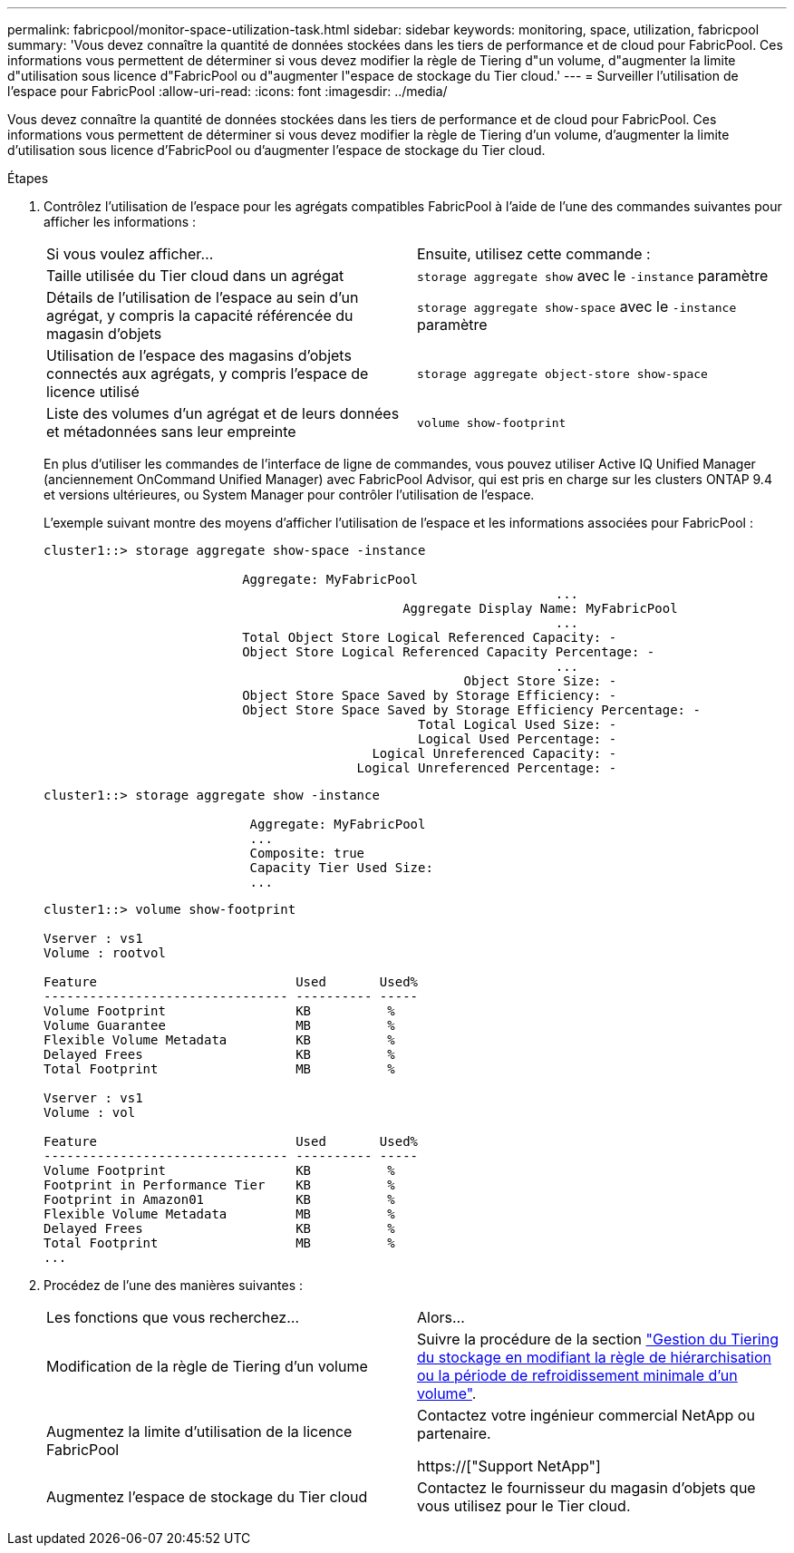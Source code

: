 ---
permalink: fabricpool/monitor-space-utilization-task.html 
sidebar: sidebar 
keywords: monitoring, space, utilization, fabricpool 
summary: 'Vous devez connaître la quantité de données stockées dans les tiers de performance et de cloud pour FabricPool. Ces informations vous permettent de déterminer si vous devez modifier la règle de Tiering d"un volume, d"augmenter la limite d"utilisation sous licence d"FabricPool ou d"augmenter l"espace de stockage du Tier cloud.' 
---
= Surveiller l'utilisation de l'espace pour FabricPool
:allow-uri-read: 
:icons: font
:imagesdir: ../media/


[role="lead"]
Vous devez connaître la quantité de données stockées dans les tiers de performance et de cloud pour FabricPool. Ces informations vous permettent de déterminer si vous devez modifier la règle de Tiering d'un volume, d'augmenter la limite d'utilisation sous licence d'FabricPool ou d'augmenter l'espace de stockage du Tier cloud.

.Étapes
. Contrôlez l'utilisation de l'espace pour les agrégats compatibles FabricPool à l'aide de l'une des commandes suivantes pour afficher les informations :
+
|===


| Si vous voulez afficher... | Ensuite, utilisez cette commande : 


 a| 
Taille utilisée du Tier cloud dans un agrégat
 a| 
`storage aggregate show` avec le `-instance` paramètre



 a| 
Détails de l'utilisation de l'espace au sein d'un agrégat, y compris la capacité référencée du magasin d'objets
 a| 
`storage aggregate show-space` avec le `-instance` paramètre



 a| 
Utilisation de l'espace des magasins d'objets connectés aux agrégats, y compris l'espace de licence utilisé
 a| 
`storage aggregate object-store show-space`



 a| 
Liste des volumes d'un agrégat et de leurs données et métadonnées sans leur empreinte
 a| 
`volume show-footprint`

|===
+
En plus d'utiliser les commandes de l'interface de ligne de commandes, vous pouvez utiliser Active IQ Unified Manager (anciennement OnCommand Unified Manager) avec FabricPool Advisor, qui est pris en charge sur les clusters ONTAP 9.4 et versions ultérieures, ou System Manager pour contrôler l'utilisation de l'espace.

+
L'exemple suivant montre des moyens d'afficher l'utilisation de l'espace et les informations associées pour FabricPool :

+
[listing]
----
cluster1::> storage aggregate show-space -instance

                          Aggregate: MyFabricPool
                                                                   ...
                                               Aggregate Display Name: MyFabricPool
                                                                   ...
                          Total Object Store Logical Referenced Capacity: -
                          Object Store Logical Referenced Capacity Percentage: -
                                                                   ...
                                                       Object Store Size: -
                          Object Store Space Saved by Storage Efficiency: -
                          Object Store Space Saved by Storage Efficiency Percentage: -
                                                 Total Logical Used Size: -
                                                 Logical Used Percentage: -
                                           Logical Unreferenced Capacity: -
                                         Logical Unreferenced Percentage: -

----
+
[listing]
----
cluster1::> storage aggregate show -instance

                           Aggregate: MyFabricPool
                           ...
                           Composite: true
                           Capacity Tier Used Size:
                           ...
----
+
[listing]
----
cluster1::> volume show-footprint

Vserver : vs1
Volume : rootvol

Feature                          Used       Used%
-------------------------------- ---------- -----
Volume Footprint                 KB          %
Volume Guarantee                 MB          %
Flexible Volume Metadata         KB          %
Delayed Frees                    KB          %
Total Footprint                  MB          %

Vserver : vs1
Volume : vol

Feature                          Used       Used%
-------------------------------- ---------- -----
Volume Footprint                 KB          %
Footprint in Performance Tier    KB          %
Footprint in Amazon01            KB          %
Flexible Volume Metadata         MB          %
Delayed Frees                    KB          %
Total Footprint                  MB          %
...
----
. Procédez de l'une des manières suivantes :
+
|===


| Les fonctions que vous recherchez... | Alors... 


 a| 
Modification de la règle de Tiering d'un volume
 a| 
Suivre la procédure de la section link:modify-tiering-policy-cooling-period-task.html["Gestion du Tiering du stockage en modifiant la règle de hiérarchisation ou la période de refroidissement minimale d'un volume"].



 a| 
Augmentez la limite d'utilisation de la licence FabricPool
 a| 
Contactez votre ingénieur commercial NetApp ou partenaire.

https://["Support NetApp"]



 a| 
Augmentez l'espace de stockage du Tier cloud
 a| 
Contactez le fournisseur du magasin d'objets que vous utilisez pour le Tier cloud.

|===

